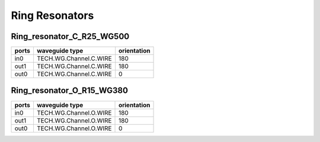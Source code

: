 Ring Resonators
#####################

Ring_resonator_C_R25_WG500
********************************
.. image:: ../images/Ring_resonator_C_R25_WG500.png

+-------+-----------------------------+-------------+
| ports |     waveguide type          | orientation |
+=======+=============================+=============+
| in0   | TECH.WG.Channel.C.WIRE      |     180     |
+-------+-----------------------------+-------------+
|  out1 | TECH.WG.Channel.C.WIRE      |     180     |
+-------+-----------------------------+-------------+
|  out0 | TECH.WG.Channel.C.WIRE      |     0       |
+-------+-----------------------------+-------------+


Ring_resonator_O_R15_WG380
********************************
.. image:: ../images/Ring_resonator_O_R15_WG380.png

+-------+-----------------------------+-------------+
| ports |     waveguide type          | orientation |
+=======+=============================+=============+
| in0   | TECH.WG.Channel.O.WIRE      |     180     |
+-------+-----------------------------+-------------+
|  out1 | TECH.WG.Channel.O.WIRE      |     180     |
+-------+-----------------------------+-------------+
|  out0 | TECH.WG.Channel.O.WIRE      |     0       |
+-------+-----------------------------+-------------+


